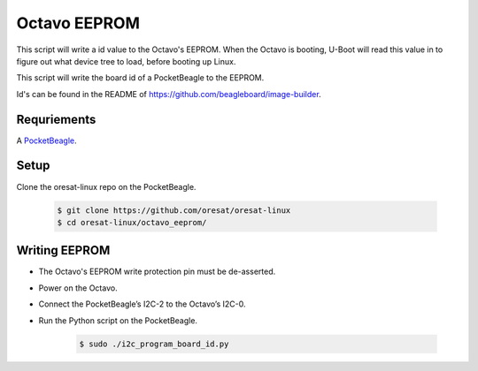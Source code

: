 Octavo EEPROM
=============

This script will write a id value to the Octavo's EEPROM. When the Octavo is booting,
U-Boot will read this value in to figure out what device tree to load, before booting
up Linux.

This script will write the board id of a PocketBeagle to the EEPROM.

Id's can be found in the README of https://github.com/beagleboard/image-builder.

Requriements
------------

A `PocketBeagle`_.

Setup
-----

Clone the oresat-linux repo on the PocketBeagle.

    .. code-block::

       $ git clone https://github.com/oresat/oresat-linux
       $ cd oresat-linux/octavo_eeprom/

Writing EEPROM
--------------

- The Octavo's EEPROM write protection pin must be de-asserted.
- Power on the Octavo.
- Connect the PocketBeagle’s I2C-2 to the Octavo’s I2C-0.
- Run the Python script on the PocketBeagle.

    .. code-block::

       $ sudo ./i2c_program_board_id.py

.. _PocketBeagle: https://beagleboard.org/pocket

